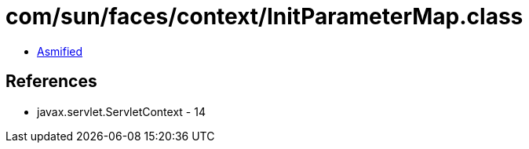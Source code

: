 = com/sun/faces/context/InitParameterMap.class

 - link:InitParameterMap-asmified.java[Asmified]

== References

 - javax.servlet.ServletContext - 14
